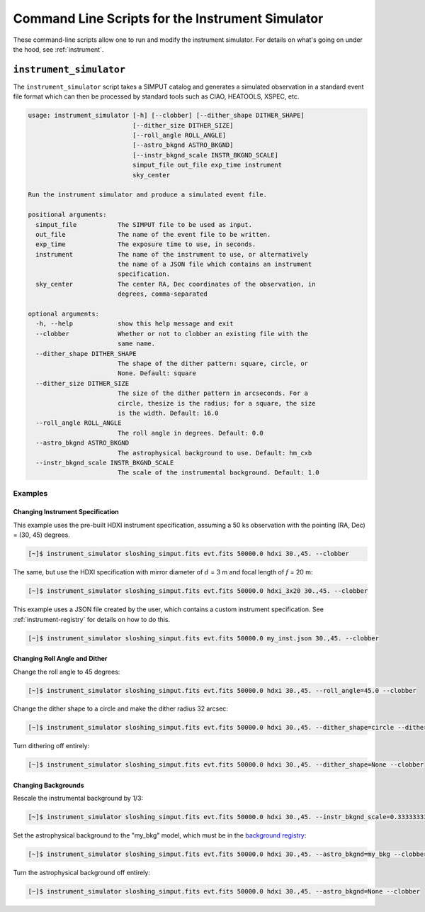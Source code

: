 .. _cmd-instrument:

Command Line Scripts for the Instrument Simulator
=================================================

These command-line scripts allow one to run and modify the instrument simulator. For details on
what's going on under the hood, see :ref:`instrument`.

``instrument_simulator``
------------------------

The ``instrument_simulator`` script takes a SIMPUT catalog and generates a simulated observation
in a standard event file format which can then be processed by standard tools such as CIAO, 
HEATOOLS, XSPEC, etc. 

.. code-block:: text

    usage: instrument_simulator [-h] [--clobber] [--dither_shape DITHER_SHAPE]
                                [--dither_size DITHER_SIZE]
                                [--roll_angle ROLL_ANGLE]
                                [--astro_bkgnd ASTRO_BKGND]
                                [--instr_bkgnd_scale INSTR_BKGND_SCALE]
                                simput_file out_file exp_time instrument
                                sky_center
    
    Run the instrument simulator and produce a simulated event file.
    
    positional arguments:
      simput_file           The SIMPUT file to be used as input.
      out_file              The name of the event file to be written.
      exp_time              The exposure time to use, in seconds.
      instrument            The name of the instrument to use, or alternatively
                            the name of a JSON file which contains an instrument
                            specification.
      sky_center            The center RA, Dec coordinates of the observation, in
                            degrees, comma-separated
    
    optional arguments:
      -h, --help            show this help message and exit
      --clobber             Whether or not to clobber an existing file with the
                            same name.
      --dither_shape DITHER_SHAPE
                            The shape of the dither pattern: square, circle, or
                            None. Default: square
      --dither_size DITHER_SIZE
                            The size of the dither pattern in arcseconds. For a
                            circle, thesize is the radius; for a square, the size
                            is the width. Default: 16.0
      --roll_angle ROLL_ANGLE
                            The roll angle in degrees. Default: 0.0
      --astro_bkgnd ASTRO_BKGND
                            The astrophysical background to use. Default: hm_cxb
      --instr_bkgnd_scale INSTR_BKGND_SCALE
                            The scale of the instrumental background. Default: 1.0

Examples
++++++++

Changing Instrument Specification
~~~~~~~~~~~~~~~~~~~~~~~~~~~~~~~~~

This example uses the pre-built HDXI instrument specification, assuming a 50 ks observation
with the pointing (RA, Dec) = (30, 45) degrees.

.. code-block:: bash

    [~]$ instrument_simulator sloshing_simput.fits evt.fits 50000.0 hdxi 30.,45. --clobber

The same, but use the HDXI specification with mirror diameter of :math:`d` = 3 m and focal length of
:math:`f` = 20 m:

.. code-block:: bash

    [~]$ instrument_simulator sloshing_simput.fits evt.fits 50000.0 hdxi_3x20 30.,45. --clobber

This example uses a JSON file created by the user, which contains a custom instrument specification. See
:ref:`instrument-registry` for details on how to do this.

.. code-block:: bash

    [~]$ instrument_simulator sloshing_simput.fits evt.fits 50000.0 my_inst.json 30.,45. --clobber

Changing Roll Angle and Dither
~~~~~~~~~~~~~~~~~~~~~~~~~~~~~~

Change the roll angle to 45 degrees:

.. code-block:: bash

    [~]$ instrument_simulator sloshing_simput.fits evt.fits 50000.0 hdxi 30.,45. --roll_angle=45.0 --clobber

Change the dither shape to a circle and make the dither radius 32 arcsec:

.. code-block:: bash

    [~]$ instrument_simulator sloshing_simput.fits evt.fits 50000.0 hdxi 30.,45. --dither_shape=circle --dither_size=32.0 --clobber

Turn dithering off entirely:

.. code-block:: bash

    [~]$ instrument_simulator sloshing_simput.fits evt.fits 50000.0 hdxi 30.,45. --dither_shape=None --clobber

Changing Backgrounds
~~~~~~~~~~~~~~~~~~~~

Rescale the instrumental background by 1/3:

.. code-block:: bash

    [~]$ instrument_simulator sloshing_simput.fits evt.fits 50000.0 hdxi 30.,45. --instr_bkgnd_scale=0.33333333 --clobber

Set the astrophysical background to the "my_bkg" model, which must be in the 
`background registry <../python/background.html>`_:

.. code-block:: bash

    [~]$ instrument_simulator sloshing_simput.fits evt.fits 50000.0 hdxi 30.,45. --astro_bkgnd=my_bkg --clobber

Turn the astrophysical background off entirely:

.. code-block:: bash

    [~]$ instrument_simulator sloshing_simput.fits evt.fits 50000.0 hdxi 30.,45. --astro_bkgnd=None --clobber

